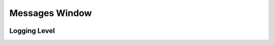 .. _WorkbenchMessagesWindow:

===============
Messages Window
===============

.. image:: ../images/Workbench/MessageWindow/MessagesWidget.png
    :align: right
    :scale: 50%

Logging Level
-------------

.. image:: ../images/Workbench/MessageWindow/MessagesWidgetContextMenu.png